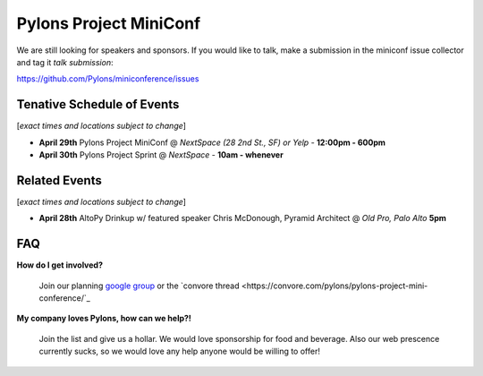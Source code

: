 =========================
 Pylons Project MiniConf
=========================

We are still looking for speakers and sponsors. If you would like to
talk, make a submission in the miniconf issue collector and tag it
`talk submission`:

https://github.com/Pylons/miniconference/issues


Tenative Schedule of Events
---------------------------

[*exact times and locations subject to change*]


- **April 29th** 
  Pylons Project MiniConf 
  @ *NextSpace (28 2nd St., SF) or Yelp* - **12:00pm - 600pm**

- **April 30th** 
  Pylons Project Sprint 
  @ *NextSpace* - **10am - whenever**


Related Events
--------------

[*exact times and locations subject to change*]

- **April 28th**   AltoPy Drinkup w/ featured speaker Chris McDonough, Pyramid Architect @ *Old Pro, Palo Alto* **5pm**


FAQ
---

**How do I get involved?**
  
  Join our planning `google group <http://groups.google.com/group/pylons-project-mini-conference>`_ or the `convore thread <https://convore.com/pylons/pylons-project-mini-conference/`_

**My company loves Pylons, how can we help?!**

  Join the list and give us a hollar.  We would love sponsorship for food and beverage.  Also our web prescence currently sucks, so we would love any help anyone would be willing to offer!